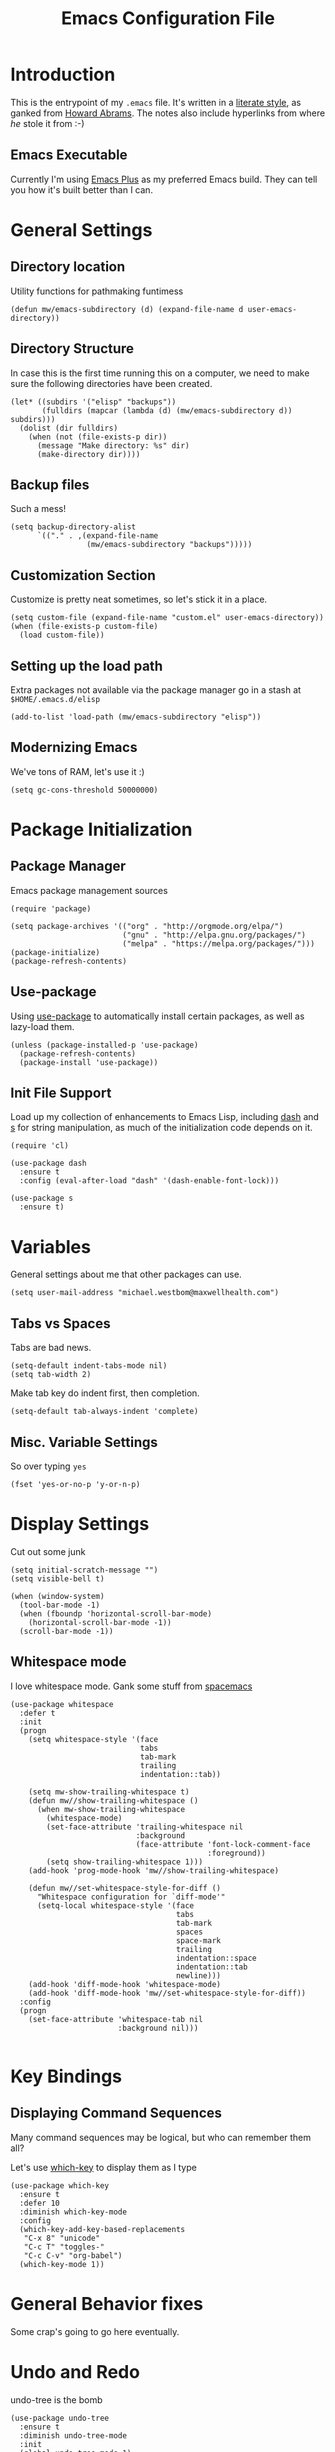 #+TITLE:  Emacs Configuration File
#+AUTHOR: Michael Westbom
#+EMAIL: michael@westbom.co

* Introduction

  This is the entrypoint of my =.emacs= file.  It's written in a
  [[http://www.orgmode.org][literate style]], as ganked from [[https://github.com/howardabrams/dot-files][Howard Abrams]].  The notes also
  include hyperlinks from where /he/ stole it from :-)

** Emacs Executable

   Currently I'm using [[https://github.com/d12frosted/homebrew-emacs-plus][Emacs Plus]] as my preferred Emacs build.  They
   can tell you how it's built better than I can.

* General Settings
** Directory location

   Utility functions for pathmaking funtimess

   #+BEGIN_SRC elisp
     (defun mw/emacs-subdirectory (d) (expand-file-name d user-emacs-directory))
   #+END_SRC

** Directory Structure

   In case this is the first time running this on a computer, we need
   to make sure the following directories have been created.

   #+BEGIN_SRC elisp
     (let* ((subdirs '("elisp" "backups"))
            (fulldirs (mapcar (lambda (d) (mw/emacs-subdirectory d)) subdirs)))
       (dolist (dir fulldirs)
         (when (not (file-exists-p dir))
           (message "Make directory: %s" dir)
           (make-directory dir))))
   #+END_SRC

** Backup files

   Such a mess!

   #+BEGIN_SRC elisp
     (setq backup-directory-alist
           `(("." . ,(expand-file-name
                      (mw/emacs-subdirectory "backups")))))
   #+END_SRC

** Customization Section

   Customize is pretty neat sometimes, so let's stick it in a place.

   #+BEGIN_SRC elisp
     (setq custom-file (expand-file-name "custom.el" user-emacs-directory))
     (when (file-exists-p custom-file)
       (load custom-file))
   #+END_SRC

** Setting up the load path

   Extra packages not available via the package manager go in
   a stash at =$HOME/.emacs.d/elisp=

   #+BEGIN_SRC elisp
     (add-to-list 'load-path (mw/emacs-subdirectory "elisp"))
   #+END_SRC

** Modernizing Emacs

   We've tons of RAM, let's use it :)

   #+BEGIN_SRC elisp
     (setq gc-cons-threshold 50000000)
   #+END_SRC

* Package Initialization
** Package Manager

   Emacs package management sources

   #+BEGIN_SRC elisp
     (require 'package)

     (setq package-archives '(("org" . "http://orgmode.org/elpa/")
                              ("gnu" . "http://elpa.gnu.org/packages/")
                              ("melpa" . "https://melpa.org/packages/")))
     (package-initialize)
     (package-refresh-contents)
   #+END_SRC

** Use-package

   Using [[https://github.com/jwiegley/use-package][use-package]] to automatically install certain packages, as
   well as lazy-load them.

   #+BEGIN_SRC elisp
     (unless (package-installed-p 'use-package)
       (package-refresh-contents)
       (package-install 'use-package))
   #+END_SRC

** Init File Support

   Load up my collection of enhancements to Emacs Lisp, including [[https://github.com/magnars/dash.el][dash]]
   and [[https://github.com/magnars/s.el][s]] for string manipulation, as much of the initialization code
   depends on it.

   #+BEGIN_SRC elisp
     (require 'cl)

     (use-package dash
       :ensure t
       :config (eval-after-load "dash" '(dash-enable-font-lock)))

     (use-package s
       :ensure t)
   #+END_SRC

* Variables

  General settings about me that other packages can use.

  #+BEGIN_SRC elisp
    (setq user-mail-address "michael.westbom@maxwellhealth.com")
  #+END_SRC

** Tabs vs Spaces

   Tabs are bad news.

   #+BEGIN_SRC elisp
     (setq-default indent-tabs-mode nil)
     (setq tab-width 2)
   #+END_SRC

   Make tab key do indent first, then completion.

   #+BEGIN_SRC elisp
     (setq-default tab-always-indent 'complete)
   #+END_SRC

** Misc. Variable Settings

   So over typing =yes=
   #+BEGIN_SRC elisp
     (fset 'yes-or-no-p 'y-or-n-p)
   #+END_SRC

* Display Settings

  Cut out some junk

  #+BEGIN_SRC elisp
    (setq initial-scratch-message "")
    (setq visible-bell t)

    (when (window-system)
      (tool-bar-mode -1)
      (when (fboundp 'horizontal-scroll-bar-mode)
        (horizontal-scroll-bar-mode -1))
      (scroll-bar-mode -1))
  #+END_SRC

** Whitespace mode

   I love whitespace mode. Gank some stuff from [[https://github.com/syl20bnr/spacemacs][spacemacs]]

   #+BEGIN_SRC elisp
     (use-package whitespace
       :defer t
       :init
       (progn
         (setq whitespace-style '(face
                                  tabs
                                  tab-mark
                                  trailing
                                  indentation::tab))

         (setq mw-show-trailing-whitespace t)
         (defun mw//show-trailing-whitespace ()
           (when mw-show-trailing-whitespace
             (whitespace-mode)
             (set-face-attribute 'trailing-whitespace nil
                                 :background
                                 (face-attribute 'font-lock-comment-face
                                                 :foreground))
             (setq show-trailing-whitespace 1)))
         (add-hook 'prog-mode-hook 'mw//show-trailing-whitespace)

         (defun mw//set-whitespace-style-for-diff ()
           "Whitespace configuration for `diff-mode'"
           (setq-local whitespace-style '(face
                                          tabs
                                          tab-mark
                                          spaces
                                          space-mark
                                          trailing
                                          indentation::space
                                          indentation::tab
                                          newline)))
         (add-hook 'diff-mode-hook 'whitespace-mode)
         (add-hook 'diff-mode-hook 'mw//set-whitespace-style-for-diff))
       :config
       (progn
         (set-face-attribute 'whitespace-tab nil
                             :background nil)))

   #+END_SRC

* Key Bindings

** Displaying Command Sequences

   Many command sequences may be logical, but who can remember them all?

   Let's use [[https://github.com/justbur/emacs-which-key][which-key]] to display them as I type

   #+BEGIN_SRC elisp
     (use-package which-key
       :ensure t
       :defer 10
       :diminish which-key-mode
       :config
       (which-key-add-key-based-replacements
        "C-x 8" "unicode"
        "C-c T" "toggles-"
        "C-c C-v" "org-babel")
       (which-key-mode 1))
   #+END_SRC
* General Behavior fixes

  Some crap's going to go here eventually.

* Undo and Redo

  undo-tree is the bomb

  #+BEGIN_SRC elisp
    (use-package undo-tree
      :ensure t
      :diminish undo-tree-mode
      :init
      (global-undo-tree-mode 1)
      :config
      (defalias 'redo 'undo-tree-redo))
  #+END_SRC

* Multiple Cursors

  I always forget to install this when I manually emacs

  #+BEGIN_SRC elisp
    (use-package multiple-cursors
      :ensure t
      :commands (mc/mark-next-like-this
                 mc/mark-previous-like-this
                 mc/mark-all-like-this
                 mc/edit-lines)
      :config
      (progn
        (global-set-key (kbd "C->") 'mc/mark-next-like-this)
        (global-set-key (kbd "C-<") 'mc/mark-previous-like-this)
        (global-set-key (kbd "C-c C-<") 'mc/mark-all-like-this)
        (global-set-key (kbd "C-S-c C-S-c") 'mc/edit-lines)))
  #+END_SRC

* Loading and Finding Files

** Ivy

   [[https://github.com/abo-abo/swiper][Ivy]] is a generic completion mechanism for emacs. I wonder if I'll
   like it more than Helm.

   #+BEGIN_SRC elisp
     (use-package ivy
       :ensure t
       :config (ivy-mode))
   #+END_SRC

** Projectile

   Projectile is rad and very good.

   #+BEGIN_SRC elisp
     (use-package projectile
       :ensure t
       :init (projectile-global-mode 1)
       :config
       (add-to-list 'projectile-globally-ignored-files ".DS_Store")
       :bind (("C-c p s s" . projecile-ag)
              ("C-c p p" . projectile-switch-project)))
   #+END_SRC

* Magit

  Omg I love this so much

  #+BEGIN_SRC elisp
    (use-package magit
      :ensure t
      :commands magit-status magit-blame
      :bind ("C-x g" . magit-status))
  #+END_SRC

* Org-Mode

  See [[file:emacs-org.org][emacs-org-mode.el]] for my details on my [[http://www.orgmode.org][Org-Mode]] settings.

** Load up the Local Configuration

   Before we finish, we need to check if there is a local file for us
   to load and evaluate.  We assume the local file has been tangled
   and provides the =init-local= key:

   #+BEGIN_SRC elisp
     (require 'init-local nil t)
   #+END_SRC

* Technical junk
   Finally, let's get happy:

   After the first load, we can reload this with a require:

   #+BEGIN_SRC elisp
     (provide 'init-main)
   #+END_SRC

   Before you can build this on a new system, make sure that you put
   the cursor over any of these properties, and hit: =C-c C-c=

#+DESCRIPTION: A literate programming version of my Emacs Initialization script, loaded by the .emacs file.
#+PROPERTY:    results silent
#+PROPERTY:    header-args:sh  :tangle no
#+PROPERTY:    tangle ~/.emacs.d/elisp/init-main.el
#+PROPERTY:    eval no-export
#+PROPERTY:    comments org
#+OPTIONS:     num:nil toc:nil todo:nil tasks:nil tags:nil
#+OPTIONS:     skip:nil author:nil email:nil creator:nil timestamp:nil
#+INFOJS_OPT:  view:nil toc:nil ltoc:t mouse:underline buttons:0 path:http://orgmode.org/org-info.js
